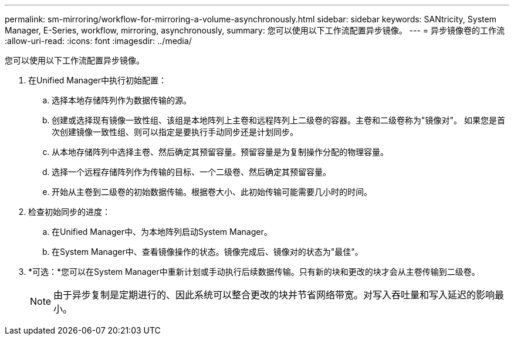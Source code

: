 ---
permalink: sm-mirroring/workflow-for-mirroring-a-volume-asynchronously.html 
sidebar: sidebar 
keywords: SANtricity, System Manager, E-Series, workflow, mirroring, asynchronously, 
summary: 您可以使用以下工作流配置异步镜像。 
---
= 异步镜像卷的工作流
:allow-uri-read: 
:icons: font
:imagesdir: ../media/


[role="lead"]
您可以使用以下工作流配置异步镜像。

. 在Unified Manager中执行初始配置：
+
.. 选择本地存储阵列作为数据传输的源。
.. 创建或选择现有镜像一致性组、该组是本地阵列上主卷和远程阵列上二级卷的容器。主卷和二级卷称为"镜像对"。 如果您是首次创建镜像一致性组、则可以指定是要执行手动同步还是计划同步。
.. 从本地存储阵列中选择主卷、然后确定其预留容量。预留容量是为复制操作分配的物理容量。
.. 选择一个远程存储阵列作为传输的目标、一个二级卷、然后确定其预留容量。
.. 开始从主卷到二级卷的初始数据传输。根据卷大小、此初始传输可能需要几小时的时间。


. 检查初始同步的进度：
+
.. 在Unified Manager中、为本地阵列启动System Manager。
.. 在System Manager中、查看镜像操作的状态。镜像完成后、镜像对的状态为"最佳"。


. *可选：*您可以在System Manager中重新计划或手动执行后续数据传输。只有新的块和更改的块才会从主卷传输到二级卷。
+
[NOTE]
====
由于异步复制是定期进行的、因此系统可以整合更改的块并节省网络带宽。对写入吞吐量和写入延迟的影响最小。

====

